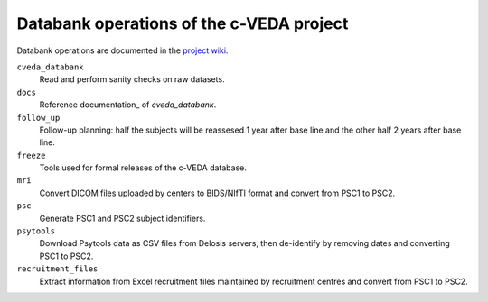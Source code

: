 =========================================
Databank operations of the c-VEDA project
=========================================

Databank operations are documented in the `project wiki`_.

``cveda_databank``
  Read and perform sanity checks on raw datasets.

``docs``
    Reference documentation_ of *cveda_databank*.

``follow_up``
  Follow-up planning: half the subjects will be reassesed 1 year after base line and the other half 2 years after base line.

``freeze``
  Tools used for formal releases of the c-VEDA database.

``mri``
  Convert DICOM files uploaded by centers to BIDS/NIfTI format and convert from PSC1 to PSC2.

``psc``
  Generate PSC1 and PSC2 subject identifiers.

``psytools``
  Download Psytools data as CSV files from Delosis servers, then de-identify by removing dates and converting PSC1 to PSC2.

``recruitment_files``
  Extract information from Excel recruitment files maintained by recruitment centres and convert from PSC1 to PSC2.

.. _`project wiki`: https://github.com/cveda/cveda_databank/wiki

